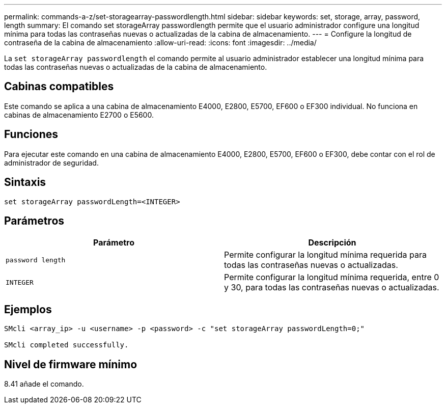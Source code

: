 ---
permalink: commands-a-z/set-storagearray-passwordlength.html 
sidebar: sidebar 
keywords: set, storage, array, password, length 
summary: El comando set storageArray passwordlength permite que el usuario administrador configure una longitud mínima para todas las contraseñas nuevas o actualizadas de la cabina de almacenamiento. 
---
= Configure la longitud de contraseña de la cabina de almacenamiento
:allow-uri-read: 
:icons: font
:imagesdir: ../media/


[role="lead"]
La `set storageArray passwordlength` el comando permite al usuario administrador establecer una longitud mínima para todas las contraseñas nuevas o actualizadas de la cabina de almacenamiento.



== Cabinas compatibles

Este comando se aplica a una cabina de almacenamiento E4000, E2800, E5700, EF600 o EF300 individual. No funciona en cabinas de almacenamiento E2700 o E5600.



== Funciones

Para ejecutar este comando en una cabina de almacenamiento E4000, E2800, E5700, EF600 o EF300, debe contar con el rol de administrador de seguridad.



== Sintaxis

[source, cli]
----
set storageArray passwordLength=<INTEGER>
----


== Parámetros

[cols="2*"]
|===
| Parámetro | Descripción 


 a| 
`password length`
 a| 
Permite configurar la longitud mínima requerida para todas las contraseñas nuevas o actualizadas.



 a| 
`INTEGER`
 a| 
Permite configurar la longitud mínima requerida, entre 0 y 30, para todas las contraseñas nuevas o actualizadas.

|===


== Ejemplos

[listing]
----

SMcli <array_ip> -u <username> -p <password> -c "set storageArray passwordLength=0;"

SMcli completed successfully.
----


== Nivel de firmware mínimo

8.41 añade el comando.
